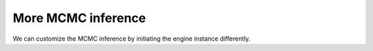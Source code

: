 More MCMC inference
===================

We can customize the MCMC inference by initiating the engine instance differently.
